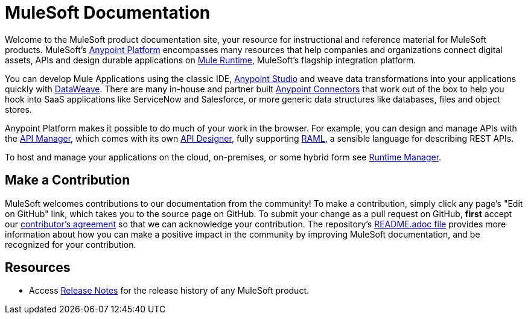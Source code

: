 = MuleSoft Documentation

Welcome to the MuleSoft product documentation site, your resource for instructional and reference material for MuleSoft products. MuleSoft's link:/mule-fundamentals/v/3.8/anypoint-platform-primer[Anypoint Platform] encompasses many resources that help companies and organizations connect digital assets, APIs and design durable applications on link:/mule-fundamentals/v/3.8/[Mule Runtime], MuleSoft's flagship integration platform.

You can develop Mule Applications using the classic IDE, link:/anypoint-studio/v/6/index[Anypoint Studio] and weave data transformations into your applications quickly with link:/mule-user-guide/v/3.8/dataweave[DataWeave]. There are many in-house and partner built link:/mule-user-guide/v/3.8/anypoint-connectors[Anypoint Connectors] that work out of the box to help you hook into SaaS applications like ServiceNow and Salesforce, or more generic data structures like databases, files and object stores.

Anypoint Platform makes it possible to do much of your work in the browser. For example, you can design and manage APIs with the link:/api-manager/[API Manager], which comes with its own link:api-manager/designing-your-api[API Designer], fully supporting link:http://raml.org/[RAML], a sensible language for describing REST APIs.

To host and manage your applications on the cloud, on-premises, or some hybrid form see link:/runtime-manager/cloudhub[Runtime Manager].

== Make a Contribution

MuleSoft welcomes contributions to our documentation from the community! To make a contribution, simply click any page’s "Edit on GitHub" link, which takes you to the source page on GitHub. To submit your change as a pull request on GitHub, *first* accept our link:http://www.mulesoft.org/legal/contributor-agreement.html[contributor's agreement] so that we can acknowledge your contribution. The repository’s link:https://github.com/mulesoft/mulesoft-docs/blob/master/README.adoc[README.adoc file] provides more information about how you can make a positive impact in the community by improving MuleSoft documentation, and be recognized for your contribution.

== Resources

* Access link:/release-notes/[Release Notes] for the release history of any MuleSoft product.
